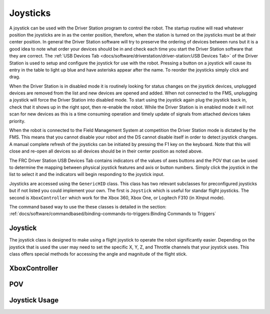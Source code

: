 Joysticks
=========

A joystick can be used with the Driver Station program to control the robot.  The startup routine will read whatever position the joysticks are in as the center position, therefore, when the station is turned on the joysticks must be at their center position. In general the Driver Station software will try to preserve the ordering of devices between runs but it is a good idea to note what order your devices should be in and check each time you start the Driver Station software that they are correct.  The :ref:`USB Devices Tab <docs/software/driverstation/driver-station:USB Devices Tab>` of the Driver Station is used to setup and configure the joystick for use with the robot.  Pressing a button on a joystick will cause its entry in the table to light up blue and have asterisks appear after the name. To reorder the joysticks simply click and drag.

When the Driver Station is in disabled mode it is routinely looking for status changes on the joystick devices, unplugged devices are removed from the list and new devices are opened and added. When not connected to the FMS, unplugging a joystick will force the Driver Station into disabled mode. To start using the joystick again plug the joystick back in, check that it shows up in the right spot, then re-enable the robot. While the Driver Station is in enabled mode it will not scan for new devices as this is a time consuming operation and timely update of signals from attached devices takes priority.

When the robot is connected to the Field Management System at competition the Driver Station mode is dictated by the FMS. This means that you cannot disable your robot and the DS cannot disable itself in order to detect joystick changes. A manual complete refresh of the joysticks can be initiated by pressing the F1 key on the keyboard. Note that this will close and re-open all devices so all devices should be in their center position as noted above.

The FRC Driver Station USB Devices Tab contains indicators of the values of axes buttons and the POV that can be used to determine the mapping between physical joystick features and axis or button numbers. Simply click the joystick in the list to select it and the indicators will begin responding to the joystick input.

Joysticks are accessed using the ``GenericHID`` class.  This class has two relevant subclasses for preconfigured joysticks but if not listed you could implement your own.  The first is ``Joystick`` which is useful for standar flight joysticks.  The second is ``XboxController`` which work for the Xbox 360, Xbox One, or Logitech F310 (in XInput mode).

The command based way to use the these classes is detailed in the section: :ref:`docs/software/commandbased/binding-commands-to-triggers:Binding Commands to Triggers`

Joystick
--------

The joystick class is designed to make using a flight joystick to operate the robot significantly easier.  Depending on the joystick that is used the user may need to set the specific X, Y, Z, and Throttle channels that your joystick uses.  This class offers special methods for accessing the angle and magnitude of the flight stick.  

XboxController
--------------

POV
---

Joystick Usage
--------------

